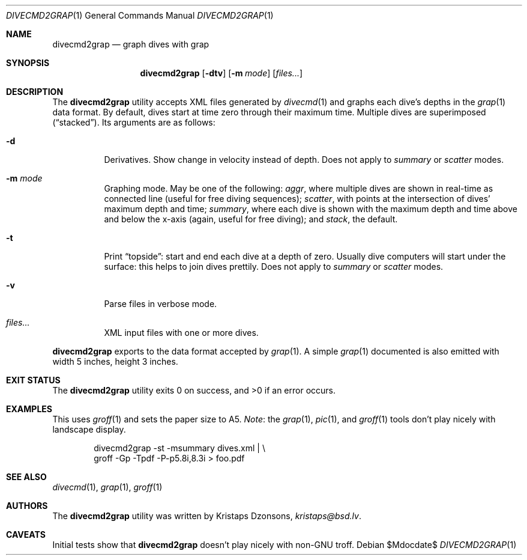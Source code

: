 .\"	$Id$
.\"
.\" Copyright (c) 2017 Kristaps Dzonsons <kristaps@bsd.lv>
.\"
.\" This library is free software; you can redistribute it and/or
.\" modify it under the terms of the GNU Lesser General Public
.\" License as published by the Free Software Foundation; either
.\" version 2.1 of the License, or (at your option) any later version.
.\" 
.\" This library is distributed in the hope that it will be useful,
.\" but WITHOUT ANY WARRANTY; without even the implied warranty of
.\" MERCHANTABILITY or FITNESS FOR A PARTICULAR PURPOSE.  See the GNU
.\" Lesser General Public License for more details.
.\" 
.\" You should have received a copy of the GNU Lesser General Public
.\" License along with this library; if not, write to the Free Software
.\" Foundation, Inc., 51 Franklin Street, Fifth Floor, Boston,
.\" MA 02110-1301 USA
.\" 
.Dd $Mdocdate$
.Dt DIVECMD2GRAP 1
.Os
.Sh NAME
.Nm divecmd2grap
.Nd graph dives with grap
.Sh SYNOPSIS
.Nm divecmd2grap
.Op Fl dtv
.Op Fl m Ar mode
.Op Ar files...
.Sh DESCRIPTION
The
.Nm
utility accepts XML files generated by
.Xr divecmd 1
and graphs each dive's depths in the
.Xr grap 1
data format.
By default, dives start at time zero through their maximum time.
Multiple dives are superimposed
.Pq Dq stacked .
Its arguments are as follows:
.Bl -tag -width Ds
.It Fl d
Derivatives.
Show change in velocity instead of depth.
Does not apply to
.Ar summary
or
.Ar scatter
modes.
.It Fl m Ar mode
Graphing mode.
May be one of the following:
.Ar aggr ,
where multiple dives are shown in real-time as connected line
.Pq useful for free diving sequences ;
.Ar scatter ,
with points at the intersection of dives' maximum depth and time;
.Ar summary ,
where each dive is shown with the maximum depth and time above and below
the x-axis
.Pq again, useful for free diving ;
and
.Ar stack ,
the default.
.It Fl t
Print
.Dq topside :
start and end each dive at a depth of zero.
Usually dive computers will start under the surface: this helps to join
dives prettily.
Does not apply to
.Ar summary
or
.Ar scatter
modes.
.It Fl v
Parse files in verbose mode.
.It Ar files...
XML input files with one or more dives.
.El
.Pp
.Nm
exports to the data format accepted by
.Xr grap 1 .
A simple
.Xr grap 1
documented is also emitted with width 5 inches, height 3 inches.
.Sh EXIT STATUS
.Ex -std
.Sh EXAMPLES
This uses
.Xr groff 1
and sets the paper size to A5.
.Em Note :
the
.Xr grap 1 ,
.Xr pic 1 ,
and
.Xr groff 1
tools don't play nicely with landscape display.
.Bd -literal -offset indent
divecmd2grap -st -msummary dives.xml | \e
  groff -Gp -Tpdf -P-p5.8i,8.3i > foo.pdf
.Ed
.Sh SEE ALSO
.Xr divecmd 1 ,
.Xr grap 1 ,
.Xr groff 1
.Sh AUTHORS
The
.Nm
utility was written by
.An Kristaps Dzonsons ,
.Mt kristaps@bsd.lv .
.Sh CAVEATS
Initial tests show that
.Nm
doesn't play nicely with non-GNU troff.
